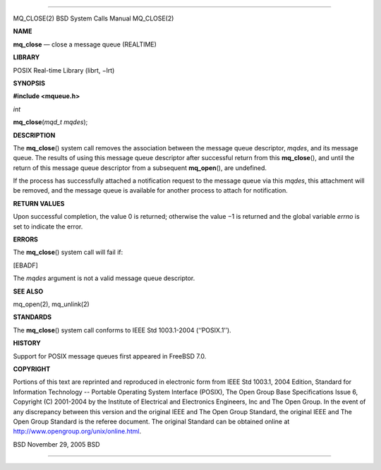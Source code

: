--------------

MQ_CLOSE(2) BSD System Calls Manual MQ_CLOSE(2)

**NAME**

**mq_close** — close a message queue (REALTIME)

**LIBRARY**

POSIX Real-time Library (librt, −lrt)

**SYNOPSIS**

**#include <mqueue.h>**

*int*

**mq_close**\ (*mqd_t mqdes*);

**DESCRIPTION**

The **mq_close**\ () system call removes the association between the
message queue descriptor, *mqdes*, and its message queue. The results of
using this message queue descriptor after successful return from this
**mq_close**\ (), and until the return of this message queue descriptor
from a subsequent **mq_open**\ (), are undefined.

If the process has successfully attached a notification request to the
message queue via this *mqdes*, this attachment will be removed, and the
message queue is available for another process to attach for
notification.

**RETURN VALUES**

Upon successful completion, the value 0 is returned; otherwise the
value −1 is returned and the global variable *errno* is set to indicate
the error.

**ERRORS**

The **mq_close**\ () system call will fail if:

[EBADF]

The *mqdes* argument is not a valid message queue descriptor.

**SEE ALSO**

mq_open(2), mq_unlink(2)

**STANDARDS**

The **mq_close**\ () system call conforms to IEEE Std 1003.1-2004
(‘‘POSIX.1’’).

**HISTORY**

Support for POSIX message queues first appeared in FreeBSD 7.0.

**COPYRIGHT**

Portions of this text are reprinted and reproduced in electronic form
from IEEE Std 1003.1, 2004 Edition, Standard for Information Technology
-- Portable Operating System Interface (POSIX), The Open Group Base
Specifications Issue 6, Copyright (C) 2001-2004 by the Institute of
Electrical and Electronics Engineers, Inc and The Open Group. In the
event of any discrepancy between this version and the original IEEE and
The Open Group Standard, the original IEEE and The Open Group Standard
is the referee document. The original Standard can be obtained online at
http://www.opengroup.org/unix/online.html.

BSD November 29, 2005 BSD

--------------

